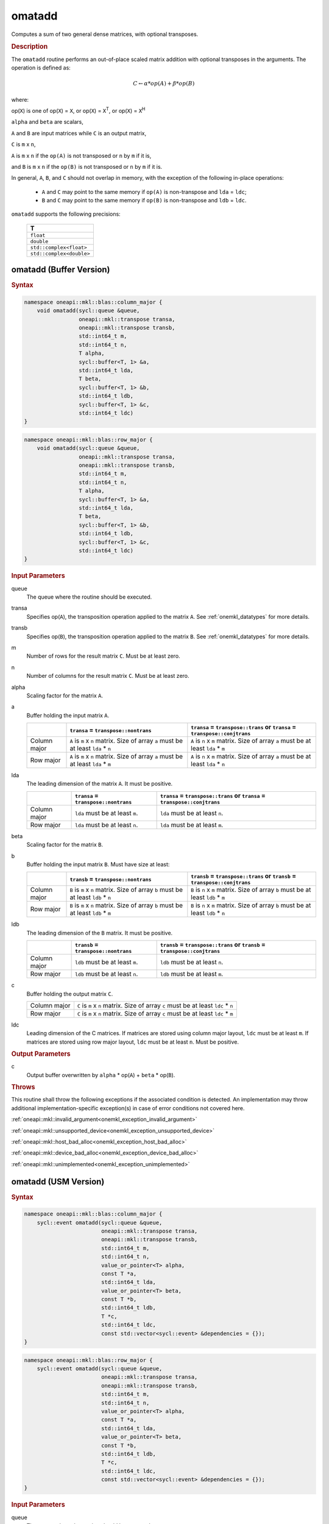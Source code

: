 .. SPDX-FileCopyrightText: 2022 Intel Corporation
..
.. SPDX-License-Identifier: CC-BY-4.0

.. _onemkl_blas_omatadd:

omatadd
=======

Computes a sum of two general dense matrices, with optional transposes.

.. _onemkl_blas_omatadd_description:

.. rubric:: Description

The ``omatadd`` routine performs an out-of-place scaled
matrix addition with optional transposes in the arguments.
The operation is defined as:

.. math::

      C \leftarrow \alpha * op(A) + \beta * op(B)

where:

op(``X``) is one of op(``X``) = ``X``, or op(``X``) = ``X``\ :sup:`T`, or op(``X``) = ``X``\ :sup:`H`

``alpha`` and ``beta`` are scalars,

``A`` and ``B`` are input matrices while ``C`` is an output matrix,

``C`` is ``m`` x ``n``,

``A`` is ``m`` x ``n`` if the ``op(A)`` is not transposed or ``n`` by ``m`` if it is,

and ``B`` is ``m`` x ``n`` if the ``op(B)`` is not transposed or ``n`` by ``m`` if it is.

In general, ``A``, ``B``, and ``C`` should not overlap in memory, with the exception of
the following in-place operations:

   - ``A`` and ``C`` may point to the same memory if ``op(A)`` is non-transpose and ``lda`` = ``ldc``;

   - ``B`` and ``C`` may point to the same memory if ``op(B)`` is non-transpose and ``ldb`` = ``ldc``.


``omatadd`` supports the following precisions:

   .. list-table::
      :header-rows: 1

      * -  T 
      * -  ``float`` 
      * -  ``double`` 
      * -  ``std::complex<float>`` 
      * -  ``std::complex<double>`` 

.. _onemkl_blas_omatadd_buffer:

omatadd (Buffer Version)
------------------------

.. rubric:: Syntax

.. code-block:: cpp

   namespace oneapi::mkl::blas::column_major {
       void omatadd(sycl::queue &queue,
                    oneapi::mkl::transpose transa,
                    oneapi::mkl::transpose transb,
                    std::int64_t m,
                    std::int64_t n,
                    T alpha,
                    sycl::buffer<T, 1> &a,
                    std::int64_t lda,
                    T beta,
                    sycl::buffer<T, 1> &b,
                    std::int64_t ldb,
                    sycl::buffer<T, 1> &c,
                    std::int64_t ldc)
   }
.. code-block:: cpp

   namespace oneapi::mkl::blas::row_major {
       void omatadd(sycl::queue &queue,
                    oneapi::mkl::transpose transa,
                    oneapi::mkl::transpose transb,
                    std::int64_t m,
                    std::int64_t n,
                    T alpha,
                    sycl::buffer<T, 1> &a,
                    std::int64_t lda,
                    T beta,
                    sycl::buffer<T, 1> &b,
                    std::int64_t ldb,
                    sycl::buffer<T, 1> &c,
                    std::int64_t ldc)
   }

.. container:: section

   .. rubric:: Input Parameters

   queue
      The queue where the routine should be executed.

   transa
      Specifies op(``A``), the transposition operation applied to the
      matrix ``A``. See :ref:`onemkl_datatypes` for more details.

   transb
      Specifies op(``B``), the transposition operation applied to the
      matrix ``B``. See :ref:`onemkl_datatypes` for more details.

   m
      Number of rows for the result matrix ``C``. Must be at least zero.

   n
      Number of columns for the result matrix ``C``. Must be at least zero.

   alpha
      Scaling factor for the matrix ``A``.

   a
      Buffer holding the input matrix ``A``.

      .. list-table::
         :header-rows: 1

         * -
           - ``transa`` = ``transpose::nontrans``
           - ``transa`` = ``transpose::trans`` or ``transa`` = ``transpose::conjtrans``
         * - Column major
           - ``A`` is ``m`` x ``n`` matrix. Size of array ``a`` must be at least ``lda`` * ``n``
           - ``A`` is ``n`` x ``m`` matrix. Size of array ``a`` must be at least ``lda`` * ``m``
         * - Row major
           - ``A`` is ``m`` x ``n`` matrix. Size of array ``a`` must be at least ``lda`` * ``m``
           - ``A`` is ``n`` x ``m`` matrix. Size of array ``a`` must be at least ``lda`` * ``n``

   lda
      The leading dimension of the matrix ``A``. It must be positive.

      .. list-table::
         :header-rows: 1

         * -
           - ``transa`` = ``transpose::nontrans``
           - ``transa`` = ``transpose::trans`` or ``transa`` = ``transpose::conjtrans``
         * - Column major
           - ``lda`` must be at least ``m``.
           - ``lda`` must be at least ``n``.
         * - Row major
           - ``lda`` must be at least ``n``.
           - ``lda`` must be at least ``m``.

   beta
      Scaling factor for the matrix ``B``.

   b
      Buffer holding the input matrix ``B``. Must have size at least:

      .. list-table::
         :header-rows: 1
     
         * -
           - ``transb`` = ``transpose::nontrans``
           - ``transb`` = ``transpose::trans`` or ``transb`` = ``transpose::conjtrans``
         * - Column major
           - ``B`` is ``m`` x ``n`` matrix. Size of array ``b`` must be at least ``ldb`` * ``n``
           - ``B`` is ``n`` x ``m`` matrix. Size of array ``b`` must be at least ``ldb`` * ``m``
         * - Row major
           - ``B`` is ``m`` x ``n`` matrix. Size of array ``b`` must be at least ``ldb`` * ``m``
           - ``B`` is ``n`` x ``m`` matrix. Size of array ``b`` must be at least ``ldb`` * ``n``

   ldb
      The leading dimension of the ``B`` matrix. It must be positive.

      .. list-table::
         :header-rows: 1

         * -
           - ``transb`` = ``transpose::nontrans``
           - ``transb`` = ``transpose::trans`` or ``transb`` = ``transpose::conjtrans``
         * - Column major
           - ``ldb`` must be at least ``m``.
           - ``ldb`` must be at least ``n``.
         * - Row major
           - ``ldb`` must be at least ``n``.
           - ``ldb`` must be at least ``m``.

   c
      Buffer holding the output matrix ``C``.

      .. list-table::

         * - Column major
           - ``C`` is ``m`` x ``n`` matrix. Size of array ``c`` must be at least ``ldc`` * ``n``
         * - Row major
           - ``C`` is ``m`` x ``n`` matrix. Size of array ``c`` must be at least ``ldc`` * ``m``

   ldc
      Leading dimension of the C matrices. If matrices are stored using
      column major layout, ``ldc`` must be at least ``m``. If matrices are
      stored using row major layout, ``ldc`` must be at least ``n``. Must be
      positive.

.. container:: section

   .. rubric:: Output Parameters

   c
      Output buffer overwritten by ``alpha`` * op(``A``) + ``beta`` * op(``B``).

.. container:: section

   .. rubric:: Throws

   This routine shall throw the following exceptions if the associated
   condition is detected. An implementation may throw additional
   implementation-specific exception(s) in case of error conditions
   not covered here.

   :ref:`oneapi::mkl::invalid_argument<onemkl_exception_invalid_argument>`
       
   
   :ref:`oneapi::mkl::unsupported_device<onemkl_exception_unsupported_device>`
       

   :ref:`oneapi::mkl::host_bad_alloc<onemkl_exception_host_bad_alloc>`
       

   :ref:`oneapi::mkl::device_bad_alloc<onemkl_exception_device_bad_alloc>`
       

   :ref:`oneapi::mkl::unimplemented<onemkl_exception_unimplemented>`
      

.. _onemkl_blas_omatadd_usm:
   
omatadd (USM Version)
---------------------

.. rubric:: Syntax

.. code-block:: cpp

   namespace oneapi::mkl::blas::column_major {
       sycl::event omatadd(sycl::queue &queue,
                           oneapi::mkl::transpose transa,
                           oneapi::mkl::transpose transb,
                           std::int64_t m,
                           std::int64_t n,
                           value_or_pointer<T> alpha,
                           const T *a,
                           std::int64_t lda,
                           value_or_pointer<T> beta,
                           const T *b,
                           std::int64_t ldb,
                           T *c,
                           std::int64_t ldc,
                           const std::vector<sycl::event> &dependencies = {});
   }
.. code-block:: cpp

   namespace oneapi::mkl::blas::row_major {
       sycl::event omatadd(sycl::queue &queue,
                           oneapi::mkl::transpose transa,
                           oneapi::mkl::transpose transb,
                           std::int64_t m,
                           std::int64_t n,
                           value_or_pointer<T> alpha,
                           const T *a,
                           std::int64_t lda,
                           value_or_pointer<T> beta,
                           const T *b,
                           std::int64_t ldb,
                           T *c,
                           std::int64_t ldc,
                           const std::vector<sycl::event> &dependencies = {});
   }

.. container:: section

   .. rubric:: Input Parameters

   queue
      The queue where the routine should be executed.

   transa
      Specifies op(``A``), the transposition operation applied to the
      matrix ``A``. See :ref:`onemkl_datatypes` for more details.

   transb
      Specifies op(``B``), the transposition operation applied to the
      matrix ``B``. See :ref:`onemkl_datatypes` for more details.

   m
      Number of rows for the result matrix ``C``. Must be at least zero.

   n
      Number of columns for the result matrix ``C``. Must be at least zero.

   alpha
      Scaling factor for the matrix ``A``. See :ref:`value_or_pointer` for more details.

   a
      Array holding the input matrix ``A``.

      .. list-table::
         :header-rows: 1

         * -
           - ``transa`` = ``transpose::nontrans``
           - ``transa`` = ``transpose::trans`` or ``transa`` = ``transpose::conjtrans``
         * - Column major
           - ``A`` is ``m`` x ``n`` matrix. Size of array ``a`` must be at least ``lda`` * ``n``
           - ``A`` is ``n`` x ``m`` matrix. Size of array ``a`` must be at least ``lda`` * ``m``
         * - Row major
           - ``A`` is ``m`` x ``n`` matrix. Size of array ``a`` must be at least ``lda`` * ``m``
           - ``A`` is ``n`` x ``m`` matrix. Size of array ``a`` must be at least ``lda`` * ``n``

   lda
      The leading dimension of the matrix ``A``. It must be positive.

      .. list-table::
         :header-rows: 1

         * -
           - ``transa`` = ``transpose::nontrans``
           - ``transa`` = ``transpose::trans`` or ``transa`` = ``transpose::conjtrans``
         * - Column major
           - ``lda`` must be at least ``m``.
           - ``lda`` must be at least ``n``.
         * - Row major
           - ``lda`` must be at least ``n``.
           - ``lda`` must be at least ``m``.

   beta
      Scaling factor for the matrices ``B``. See :ref:`value_or_pointer` for more details.

   b
      Array holding the input matrices ``B``.

      .. list-table::
         :header-rows: 1
     
         * -
           - ``transb`` = ``transpose::nontrans``
           - ``transb`` = ``transpose::trans`` or ``transb`` = ``transpose::conjtrans``
         * - Column major
           - ``B`` is ``m`` x ``n`` matrix. Size of array ``b`` must be at least ``ldb`` * ``n``
           - ``B`` is ``n`` x ``m`` matrix. Size of array ``b`` must be at least ``ldb`` * ``m``
         * - Row major
           - ``B`` is ``m`` x ``n`` matrix. Size of array ``b`` must be at least ``ldb`` * ``m``
           - ``B`` is ``n`` x ``m`` matrix. Size of array ``b`` must be at least ``ldb`` * ``n``

   ldb
      The leading dimension of the ``B`` matrix. It must be positive.

      .. list-table::
         :header-rows: 1

         * -
           - ``transb`` = ``transpose::nontrans``
           - ``transb`` = ``transpose::trans`` or ``transb`` = ``transpose::conjtrans``
         * - Column major
           - ``ldb`` must be at least ``m``.
           - ``ldb`` must be at least ``n``.
         * - Row major
           - ``ldb`` must be at least ``n``.
           - ``ldb`` must be at least ``m``.

   c
      Array holding the output matrix ``C``.

      .. list-table::

         * - Column major
           - ``C`` is ``m`` x ``n`` matrix. Size of array ``c`` must be at least ``ldc`` * ``n``
         * - Row major
           - ``C`` is ``m`` x ``n`` matrix. Size of array ``c`` must be at least ``ldc`` * ``m``

   ldc
      Leading dimension of the ``C`` matrix. If matrices are stored using
      column major layout, ``ldc`` must be at least ``m``. If matrices are
      stored using row major layout, ``ldc`` must be at least ``n``. Must be
      positive.

   dependencies
      List of events to wait for before starting computation, if any.
      If omitted, defaults to no dependencies.

.. container:: section

   .. rubric:: Output Parameters

   c
      Output array, overwritten by ``alpha`` * op(``A``) + ``beta`` * op(``B``).

.. container:: section
      
   .. rubric:: Return Values

   Output event to wait on to ensure computation is complete.

.. container:: section

   .. rubric:: Throws

   This routine shall throw the following exceptions if the associated
   condition is detected. An implementation may throw additional
   implementation-specific exception(s) in case of error conditions
   not covered here.

   :ref:`oneapi::mkl::invalid_argument<onemkl_exception_invalid_argument>`


   :ref:`oneapi::mkl::unsupported_device<onemkl_exception_unsupported_device>`
       

   :ref:`oneapi::mkl::host_bad_alloc<onemkl_exception_host_bad_alloc>`
       

   :ref:`oneapi::mkl::device_bad_alloc<onemkl_exception_device_bad_alloc>`
       

   :ref:`oneapi::mkl::unimplemented<onemkl_exception_unimplemented>`
      

   **Parent topic:** :ref:`blas-like-extensions`

